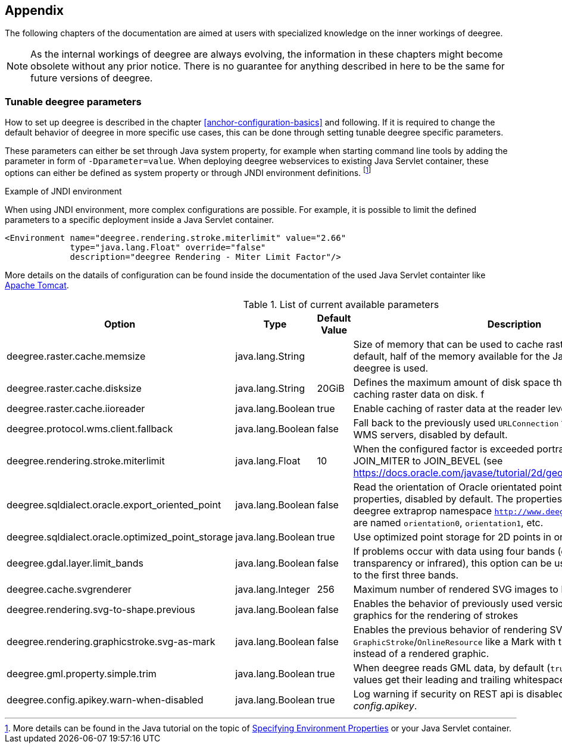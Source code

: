 [[anchor-appendix]]
== Appendix

The following chapters of the documentation are aimed at users with specialized knowledge on the inner workings of deegree.

NOTE: As the internal workings of deegree are always evolving, the information in these chapters might become obsolete without any prior notice. There is no guarantee for anything described in here to be the same for future versions of deegree.

=== Tunable deegree parameters

How to set up deegree is described in the chapter <<anchor-configuration-basics>> and following.
If it is required to change the default behavior of deegree in more specific use cases, this can be done through setting tunable deegree specific parameters.

These parameters can either be set through Java system property, for example when starting command line tools by adding the parameter in form of `-Dparameter=value`.
When deploying deegree webservices to existing Java Servlet container, these options can either be defined as system property or through JNDI environment definitions. 
footnote:[More details can be found in the Java tutorial on the topic of https://docs.oracle.com/javase/jndi/tutorial/beyond/env/source.html#SYS/[Specifying Environment Properties] or your Java Servlet container.]

.Example of JNDI environment

When using JNDI environment, more complex configurations are possible. For example, it is possible to limit the defined parameters to a specific deployment inside a Java Servlet container.

[source,xml]
----
<Environment name="deegree.rendering.stroke.miterlimit" value="2.66" 
             type="java.lang.Float" override="false" 
             description="deegree Rendering - Miter Limit Factor"/>
----
More details on the datails of configuration can be found inside the documentation of the used Java Servlet containter 
like https://tomcat.apache.org/tomcat-9.0-doc/config/context.html#Environment_Entries[Apache Tomcat].

.List of current available parameters

[width="100%",cols="20%,20%,10%,50%",options="header",]
|===
|Option |Type |Default Value |Description

|deegree.raster.cache.memsize |java.lang.String | |Size of memory that can be used to cache raster data in memory. By default, half of the memory available for the Java Process running deegree is used. 

|deegree.raster.cache.disksize |java.lang.String |20GiB |Defines the maximum amount of disk space that can be used for caching raster data on disk.
f
|deegree.raster.cache.iioreader |java.lang.Boolean |true |Enable caching of raster data at the reader level, enabled by default.

|deegree.protocol.wms.client.fallback |java.lang.Boolean |false |Fall back to the previously used `URLConnection` for requests to remote WMS servers, disabled by default.

|deegree.rendering.stroke.miterlimit |java.lang.Float |10 |When the configured factor is exceeded portrayal changes from JOIN_MITER to JOIN_BEVEL (see https://docs.oracle.com/javase/tutorial/2d/geometry/strokeandfill.html).

|deegree.sqldialect.oracle.export_oriented_point |java.lang.Boolean |false |Read the orientation of Oracle orientated points as additional properties, disabled by default. The properties are located in the deegree extraprop namespace `http://www.deegree.org/extraprop` and are named `orientation0`, `orientation1`, etc. 

|deegree.sqldialect.oracle.optimized_point_storage |java.lang.Boolean |true |Use optimized point storage for 2D points in oracle database.

|deegree.gdal.layer.limit_bands |java.lang.Boolean |false |If problems occur with data using four bands (e.g. including transparency or infrared), this option can be used to limit data access to the first three bands.

|deegree.cache.svgrenderer |java.lang.Integer |256 |Maximum number of rendered SVG images to be cached for speed

|deegree.rendering.svg-to-shape.previous |java.lang.Boolean |false |Enables the behavior of previously used versions when scaling SVG graphics for the rendering of strokes

|deegree.rendering.graphicstroke.svg-as-mark |java.lang.Boolean |false |Enables the previous behavior of rendering SVG graphics in `GraphicStroke`/`OnlineResource` like a Mark with the color of the `Stroke` instead of a rendered graphic.

|deegree.gml.property.simple.trim |java.lang.Boolean |true |When deegree reads GML data, by default (`true`) simple property values get their leading and trailing whitespace characters removed.

|deegree.config.apikey.warn-when-disabled |java.lang.Boolean |true |Log warning if security on REST api is disabled by specifying `*` in _config.apikey_.

|===